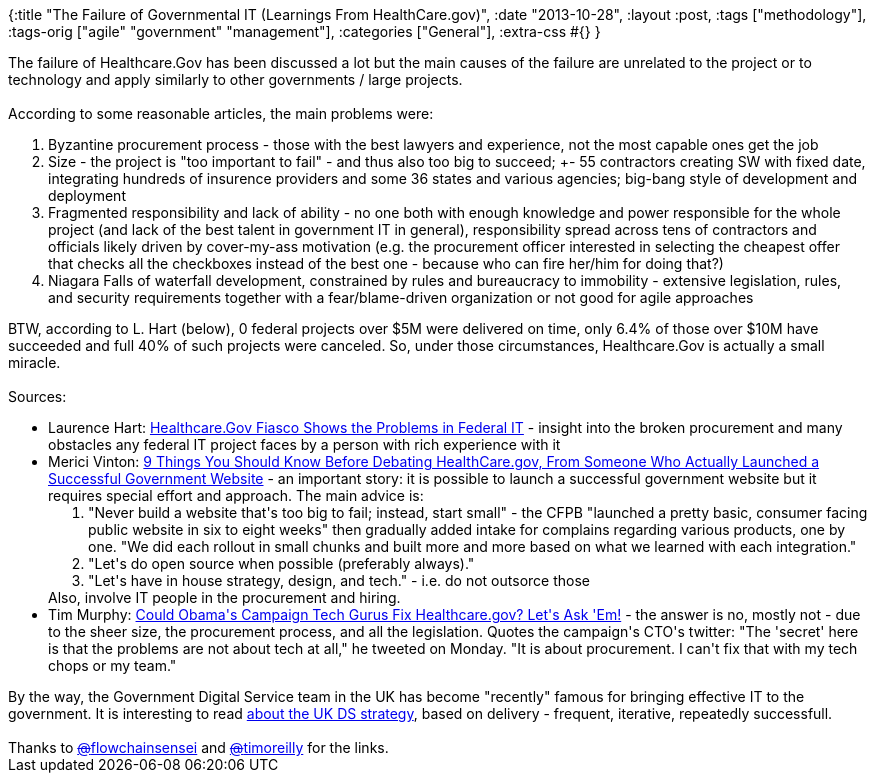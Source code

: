 {:title
 "The Failure of Governmental IT (Learnings From HealthCare.gov)",
 :date "2013-10-28",
 :layout :post,
 :tags ["methodology"],
 :tags-orig ["agile" "government" "management"],
 :categories ["General"],
 :extra-css #{}
}

++++
The failure of Healthcare.Gov has been discussed a lot but the main causes of the failure are unrelated to the project or to technology and apply similarly to other governments / large projects.<br><br>According to some reasonable articles, the main problems were:
<ol>
	<li>Byzantine procurement process - those with the best lawyers and experience, not the most capable ones get the job</li>
	<li>Size - the project is "too important to fail" - and thus also too big to succeed; +- 55 contractors creating SW with fixed date, integrating hundreds of insurence providers and some 36 states and various agencies; big-bang style of development and deployment</li>
	<li>Fragmented responsibility and lack of ability - no one both with enough knowledge and power responsible for the whole project (and lack of the best talent in government IT in general), responsibility spread across tens of contractors and officials likely driven by cover-my-ass motivation (e.g. the procurement officer interested in selecting the cheapest offer that checks all the checkboxes instead of the best one - because who can fire her/him for doing that?)</li>
	<li>Niagara Falls of waterfall development, constrained by rules and bureaucracy to immobility - extensive legislation, rules, and security requirements together with a fear/blame-driven organization or not good for agile approaches</li>
</ol>
BTW, according to L. Hart (below), 0 federal projects over $5M were delivered on time, only 6.4% of those over $10M have succeeded and full 40% of such projects were canceled. So, under those circumstances, Healthcare.Gov is actually a small miracle.<br><br>Sources:
<ul>
	<li>Laurence Hart: <a href="https://wordofpie.com/2013/10/22/healthcare-gov-fiasco-shows-the-problems-in-federal-it/">Healthcare.Gov Fiasco Shows the Problems in Federal IT</a> - insight into the broken procurement and many obstacles any federal IT project faces by a person with rich experience with it</li>
	<li>Merici Vinton: <a href="https://techpresident.com/news/24451/9-things-you-should-know-debating-healthcaregov-someone-who-actually-launched-successful">9 Things You Should Know Before Debating HealthCare.gov, From Someone Who Actually Launched a Successful Government Website</a> - an important story: it is possible to launch a successful government website but it requires special effort and approach. The main advice is:
<ol>
	<li>"Never build a website that's too big to fail; instead, start small" - the CFPB "launched a pretty basic, consumer facing public website in six to eight weeks" then gradually added intake for complains regarding various products, one by one. "We did each rollout in small chunks and built more and more based on what we learned with each integration."</li>
	<li>"Let's do open source when possible (preferably always)."</li>
	<li>"Let's have in house strategy, design, and tech." - i.e. do not outsorce those</li>
</ol>
Also, involve IT people in the procurement and hiring.</li>
	<li>Tim Murphy: <a href="https://m.motherjones.com/politics/2013/10/obamacare-healthcaregov-harper-reed">Could Obama's Campaign Tech Gurus Fix Healthcare.gov? Let's Ask 'Em!</a> - the answer is no, mostly not - due to the sheer size, the procurement process, and all the legislation. Quotes the campaign's CTO's twitter: "The 'secret' here is that the problems are not about tech at all," he tweeted on Monday. "It is about procurement. I can't fix that with my tech chops or my team."</li>
</ul>
By the way, the Government Digital Service team in the UK has become "recently" famous for bringing effective IT to the government. It is interesting to read <a href="https://mikebracken.com/blog/the-strategy-is-delivery-again/">about the UK DS strategy</a>, based on delivery - frequent, iterative, repeatedly successfull.<br><br>Thanks to <a href="https://twitter.com/flowchainsensei"><s>@</s>flowchainsensei</a> and <a href="https://twitter.com/timoreilly"><s>@</s>timoreilly</a> for the links.
++++
